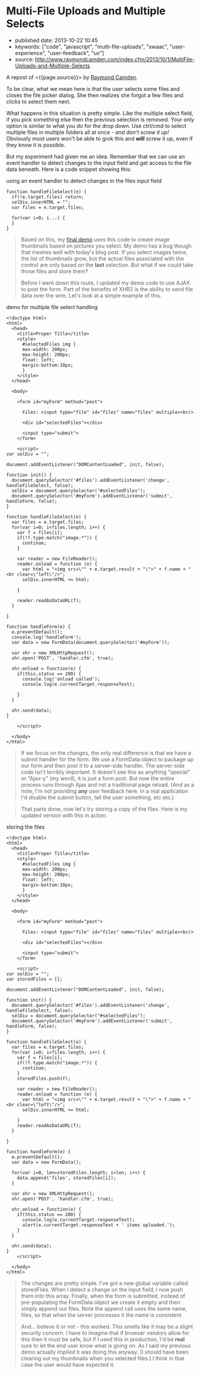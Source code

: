 * Multi-File Uploads and Multiple Selects
  :PROPERTIES:
  :CUSTOM_ID: multi-file-uploads-and-multiple-selects
  :END:

- published date: 2013-10-22 10:45
- keywords: ["code", "javascript", "multi-file-uploads", "swaac", "user-experience", "user-feedback", "ux"]
- source: http://www.raymondcamden.com/index.cfm/2013/10/1/MultiFile-Uploads-and-Multiple-Selects

A repost of <{{page.source}}> by [[http://www.raymondcamden.com/][Raymond Camden]].

#+BEGIN_QUOTE
  ** [[http://www.raymondcamden.com/index.cfm/2013/10/1/MultiFile-Uploads-and-Multiple-Selects][Multi-File Uploads and Multiple Selects]]
     :PROPERTIES:
     :CUSTOM_ID: multi-file-uploads-and-multiple-selects-1
     :END:

  ** 10-01-2013 **

  A few weeks back I wrote a [[http://www.raymondcamden.com/index.cfm/2013/9/10/Adding-a-file-display-list-to-a-multifile-upload-HTML-control][blog post]] about adding image previews for multi-file upload controls. I didn't mention it at the time but I had an ulterior motive. A reader wrote to me a few weeks before with an interesting question.

  #+BEGIN_QUOTE
    Is it possible to use a mult-file input control and let the user select multiple times?
  #+END_QUOTE

  To be clear, what we mean here is that the user selects some files and closes the file picker dialog. She then realizes she forgot a few files and clicks to select them next.

  What happens in this situation is pretty simple. Like the multiple select field, if you pick something else then the previous selection is removed. Your only option is similar to what you do for the drop down. Use ctrl/cmd to select multiple files in multiple folders all at once - /and don't screw it up!/ Obviously most users won't be able to grok this and *will* screw it up, even if they know it is possible.

  But my experiment had given me an idea. Remember that we can use an event handler to detect changes to the input field and get access to the file data beneath. Here is a code snippet showing this:
#+END_QUOTE

**** using an event handler to detect changes in the files input field
     :PROPERTIES:
     :CUSTOM_ID: using-an-event-handler-to-detect-changes-in-the-files-input-field
     :END:

#+BEGIN_EXAMPLE
    function handleFileSelect(e) {
      if(!e.target.files) return;
      selDiv.innerHTML = "";
      var files = e.target.files;
      
      for(var i=0; i...) {
      }
    }
#+END_EXAMPLE

#+BEGIN_QUOTE
  Based on this, my [[http://www.raymondcamden.com/demos/2013/sep/10/test0.html][final demo]] uses this code to create image thumbnails based on pictures you select. My demo has a bug though that meshes well with today's blog post. If you select images twice, the list of thumbnails grow, but the actual files associated with the control are only based on the *last* selection. But what if we could take those files and store them?

  Before I went down this route, I updated my demo code to use AJAX to post the form. Part of the benefits of XHR2 is the ability to send file data over the wire. Let's look at a simple example of this.
#+END_QUOTE

**** demo for multiple file select handling
     :PROPERTIES:
     :CUSTOM_ID: demo-for-multiple-file-select-handling
     :END:

#+BEGIN_EXAMPLE
    <!doctype html>
    <html>
      <head>
        <title>Proper Title</title>
        <style>
          #selectedFiles img {
          max-width: 200px;
          max-height: 200px;
          float: left;
          margin-bottom:10px;
          }
        </style>
      </head>
      
      <body>
        
        <form id="myForm" method="post">

          Files: <input type="file" id="files" name="files" multiple><br/>

          <div id="selectedFiles"></div>

          <input type="submit">
        </form>

        <script>
    var selDiv = "";

    document.addEventListener("DOMContentLoaded", init, false);

    function init() {
      document.querySelector('#files').addEventListener('change', handleFileSelect, false);
      selDiv = document.querySelector("#selectedFiles");
      document.querySelector('#myForm').addEventListener('submit', handleForm, false);
    }

    function handleFileSelect(e) {
      var files = e.target.files;
      for(var i=0; i<files.length; i++) {
        var f = files[i];
        if(!f.type.match("image.*")) {
          continue;
        }

        var reader = new FileReader();
        reader.onload = function (e) {
          var html = "<img src=\"" + e.target.result + "\">" + f.name + "<br clear=\"left\"/>";
          selDiv.innerHTML += html;

        }

        reader.readAsDataURL(f); 
      }

    }

    function handleForm(e) {
      e.preventDefault();
      console.log('handleForm');
      var data = new FormData(document.querySelector('#myForm'));

      var xhr = new XMLHttpRequest();
      xhr.open('POST', 'handler.cfm', true);

      xhr.onload = function(e) {
        if(this.status == 200) {
          console.log('onload called');
          console.log(e.currentTarget.responseText);

        }
      }

      xhr.send(data);
    }

        </script>

      </body>
    </html>
#+END_EXAMPLE

#+BEGIN_QUOTE
  If we focus on the changes, the only real difference is that we have a submit handler for the form. We use a FormData object to package up our form and then post it to a server-side handler. The server-side code isn't terribly important. It doesn't see this as anything "special" or "Ajax-y" (my word), it is just a form post. But now the entire process runs through Ajax and not a traditional page reload. (And as a note, I'm not providing *any* user feedback here. In a real application I'd disable the submit button, tell the user something, etc etc.)
#+END_QUOTE

#+BEGIN_QUOTE
  That parts done, now let's try storing a copy of the files. Here is my updated version with this in action.
#+END_QUOTE

**** storing the files
     :PROPERTIES:
     :CUSTOM_ID: storing-the-files
     :END:

#+BEGIN_EXAMPLE
    <!doctype html>
    <html>
      <head>
        <title>Proper Title</title>
        <style>
          #selectedFiles img {
          max-width: 200px;
          max-height: 200px;
          float: left;
          margin-bottom:10px;
          }
        </style>
      </head>
      
      <body>
        
        <form id="myForm" method="post">

          Files: <input type="file" id="files" name="files" multiple><br/>

          <div id="selectedFiles"></div>

          <input type="submit">
        </form>

        <script>
    var selDiv = "";
    var storedFiles = [];

    document.addEventListener("DOMContentLoaded", init, false);

    function init() {
      document.querySelector('#files').addEventListener('change', handleFileSelect, false);
      selDiv = document.querySelector("#selectedFiles");
      document.querySelector('#myForm').addEventListener('submit', handleForm, false);
    }

    function handleFileSelect(e) {
      var files = e.target.files;
      for(var i=0; i<files.length; i++) {
        var f = files[i];
        if(!f.type.match("image.*")) {
          continue;
        }
        storedFiles.push(f);
        
        var reader = new FileReader();
        reader.onload = function (e) {
          var html = "<img src=\"" + e.target.result + "\">" + f.name + "<br clear=\"left\"/>";
          selDiv.innerHTML += html;
          
        }
        reader.readAsDataURL(f); 
      }
      
    }

    function handleForm(e) {
      e.preventDefault();
      var data = new FormData();
      
      for(var i=0, len=storedFiles.length; i<len; i++) {
        data.append('files', storedFiles[i]);   
      }
      
      var xhr = new XMLHttpRequest();
      xhr.open('POST', 'handler.cfm', true);
      
      xhr.onload = function(e) {
        if(this.status == 200) {
          console.log(e.currentTarget.responseText);  
          alert(e.currentTarget.responseText + ' items uploaded.');
        }
      }
      
      xhr.send(data);
    }
        </script>

      </body>
    </html>
#+END_EXAMPLE

#+BEGIN_QUOTE
  The changes are pretty simple. I've got a new global variable called storedFiles. When I detect a change on the input field, I now push them into this array. Finally, when the form is submitted, instead of pre-populating the FormData object we create it empty and then simply append our files. Note the append call uses the same name, files, so that when the server processes it the name is consistent.

  And... believe it or not - this worked. This smells like it may be a slight security concern. I have to imagine that if browser vendors allow for this then it must be safe, but if I used this in production, I'd be *real* sure to let the end user know what is going on. As I said my previous demo actually /implied/ it was doing this anyway. (I should have been clearing out my thumbnails when you selected files.) I think in that case the user would have expected it.

  ** Related Blog Entries
     :PROPERTIES:
     :CUSTOM_ID: related-blog-entries
     :END:

  - [[http://www.raymondcamden.com/index.cfm/2013/9/10/Adding-a-file-display-list-to-a-multifile-upload-HTML-control][Adding a file display list to a multi-file upload HTML control]] (September 10, 2013)
#+END_QUOTE
